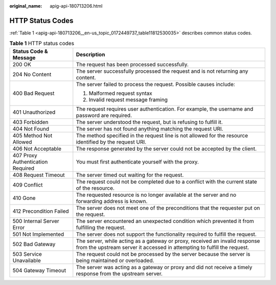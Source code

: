 :original_name: apig-api-180713206.html

.. _apig-api-180713206:

HTTP Status Codes
=================

:ref:`Table 1 <apig-api-180713206__en-us_topic_0172449737_table11812530035>` describes common status codes.

.. _apig-api-180713206__en-us_topic_0172449737_table11812530035:

.. table:: **Table 1** HTTP status codes

   +-----------------------------------+---------------------------------------------------------------------------------------------------------------------------------------------------------+
   | Status Code & Message             | Description                                                                                                                                             |
   +===================================+=========================================================================================================================================================+
   | 200 OK                            | The request has been processed successfully.                                                                                                            |
   +-----------------------------------+---------------------------------------------------------------------------------------------------------------------------------------------------------+
   | 204 No Content                    | The server successfully processed the request and is not returning any content.                                                                         |
   +-----------------------------------+---------------------------------------------------------------------------------------------------------------------------------------------------------+
   | 400 Bad Request                   | The server failed to process the request. Possible causes include:                                                                                      |
   |                                   |                                                                                                                                                         |
   |                                   | #. Malformed request syntax                                                                                                                             |
   |                                   | #. Invalid request message framing                                                                                                                      |
   +-----------------------------------+---------------------------------------------------------------------------------------------------------------------------------------------------------+
   | 401 Unauthorized                  | The request requires user authentication. For example, the username and password are required.                                                          |
   +-----------------------------------+---------------------------------------------------------------------------------------------------------------------------------------------------------+
   | 403 Forbidden                     | The server understood the request, but is refusing to fulfill it.                                                                                       |
   +-----------------------------------+---------------------------------------------------------------------------------------------------------------------------------------------------------+
   | 404 Not Found                     | The server has not found anything matching the request URI.                                                                                             |
   +-----------------------------------+---------------------------------------------------------------------------------------------------------------------------------------------------------+
   | 405 Method Not Allowed            | The method specified in the request line is not allowed for the resource identified by the request URI.                                                 |
   +-----------------------------------+---------------------------------------------------------------------------------------------------------------------------------------------------------+
   | 406 Not Acceptable                | The response generated by the server could not be accepted by the client.                                                                               |
   +-----------------------------------+---------------------------------------------------------------------------------------------------------------------------------------------------------+
   | 407 Proxy Authentication Required | You must first authenticate yourself with the proxy.                                                                                                    |
   +-----------------------------------+---------------------------------------------------------------------------------------------------------------------------------------------------------+
   | 408 Request Timeout               | The server timed out waiting for the request.                                                                                                           |
   +-----------------------------------+---------------------------------------------------------------------------------------------------------------------------------------------------------+
   | 409 Conflict                      | The request could not be completed due to a conflict with the current state of the resource.                                                            |
   +-----------------------------------+---------------------------------------------------------------------------------------------------------------------------------------------------------+
   | 410 Gone                          | The requested resource is no longer available at the server and no forwarding address is known.                                                         |
   +-----------------------------------+---------------------------------------------------------------------------------------------------------------------------------------------------------+
   | 412 Precondition Failed           | The server does not meet one of the preconditions that the requester put on the request.                                                                |
   +-----------------------------------+---------------------------------------------------------------------------------------------------------------------------------------------------------+
   | 500 Internal Server Error         | The server encountered an unexpected condition which prevented it from fulfilling the request.                                                          |
   +-----------------------------------+---------------------------------------------------------------------------------------------------------------------------------------------------------+
   | 501 Not Implemented               | The server does not support the functionality required to fulfill the request.                                                                          |
   +-----------------------------------+---------------------------------------------------------------------------------------------------------------------------------------------------------+
   | 502 Bad Gateway                   | The server, while acting as a gateway or proxy, received an invalid response from the upstream server it accessed in attempting to fulfill the request. |
   +-----------------------------------+---------------------------------------------------------------------------------------------------------------------------------------------------------+
   | 503 Service Unavailable           | The request could not be processed by the server because the server is being maintained or overloaded.                                                  |
   +-----------------------------------+---------------------------------------------------------------------------------------------------------------------------------------------------------+
   | 504 Gateway Timeout               | The server was acting as a gateway or proxy and did not receive a timely response from the upstream server.                                             |
   +-----------------------------------+---------------------------------------------------------------------------------------------------------------------------------------------------------+

